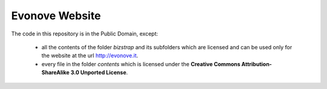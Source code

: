 Evonove Website
===============

The code in this repository is in the Public Domain, except:

    * all the contents of the folder *bizstrap* and its subfolders which are licensed and can be used only for the website at the url http://evonove.it.

    * every file in the folder *contents* which is licensed under the **Creative Commons Attribution-ShareAlike 3.0 Unported License**.
